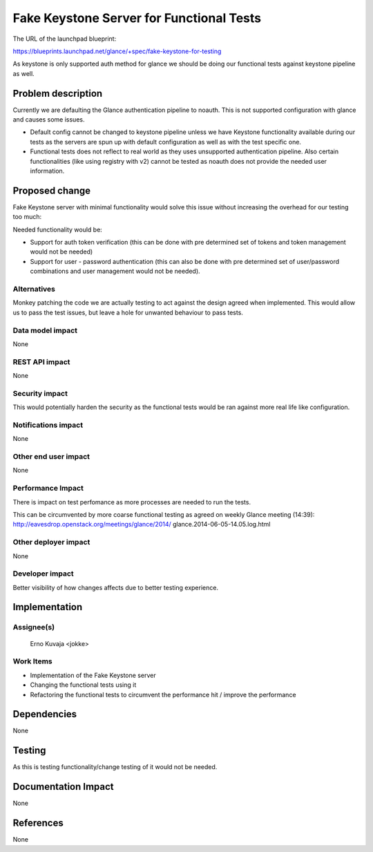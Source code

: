 ..
 This work is licensed under a Creative Commons Attribution 3.0 Unported
 License.

 http://creativecommons.org/licenses/by/3.0/legalcode

==========================================
Fake Keystone Server for Functional Tests
==========================================

The URL of the launchpad blueprint:

https://blueprints.launchpad.net/glance/+spec/fake-keystone-for-testing

As keystone is only supported auth method for glance we should be doing our
functional tests against keystone pipeline as well.

Problem description
===================

Currently we are defaulting the Glance authentication pipeline to noauth.
This is not supported configuration with glance and causes some issues.

* Default config cannot be changed to keystone pipeline unless we have
  Keystone functionality available during our tests as the servers are spun
  up with default configuration as well as with the test specific one.

* Functional tests does not reflect to real world as they uses unsupported
  authentication pipeline. Also certain functionalities (like using registry
  with v2) cannot be tested as noauth does not provide the needed user
  information.

Proposed change
===============

Fake Keystone server with minimal functionality would solve this issue without
increasing the overhead for our testing too much:

Needed functionality would be:

* Support for auth token verification (this can be done with pre determined
  set of tokens and token management would not be needed)

* Support for user - password authentication (this can also be done with pre
  determined set of user/password combinations and user management would not
  be needed).

Alternatives
------------

Monkey patching the code we are actually testing to act against the design
agreed when implemented. This would allow us to pass the test issues, but
leave a hole for unwanted behaviour to pass tests.

Data model impact
-----------------

None

REST API impact
---------------

None

Security impact
---------------

This would potentially harden the security as the functional tests would be
ran against more real life like configuration.

Notifications impact
--------------------

None

Other end user impact
---------------------

None

Performance Impact
------------------

There is impact on test perfomance as more processes are needed to run the
tests.

This can be circumvented by more coarse functional testing as agreed on weekly
Glance meeting (14:39):
http://eavesdrop.openstack.org/meetings/glance/2014/
glance.2014-06-05-14.05.log.html

Other deployer impact
---------------------

None

Developer impact
----------------

Better visibility of how changes affects due to better testing experience.


Implementation
==============

Assignee(s)
-----------

  Erno Kuvaja <jokke>

Work Items
----------

* Implementation of the Fake Keystone server

* Changing the functional tests using it

* Refactoring the functional tests to circumvent the performance hit / improve
  the performance


Dependencies
============

None


Testing
=======

As this is testing functionality/change testing of it would not be needed.


Documentation Impact
====================

None


References
==========

None
